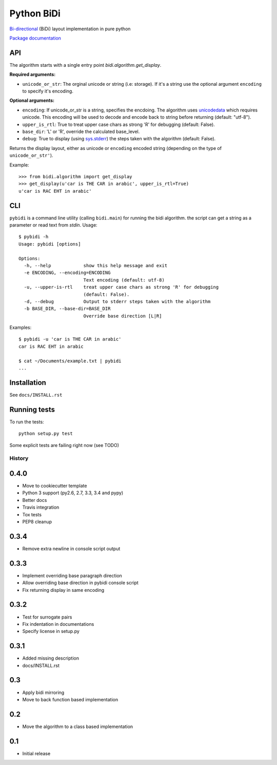 ===============================
Python BiDi
===============================

.. image:: https://badge.fury.io/py/python-bidi.png
    :target: http://badge.fury.io/py/python-bidi

.. image:: https://travis-ci.org/MeirKriheli/python-bidi.png?branch=master
        :target: https://travis-ci.org/MeirKriheli/python-bidi

`Bi-directional`_ (BiDi) layout implementation in pure python

`Package documentation`_

.. _Bi-directional: http://en.wikipedia.org/wiki/Bi-directional_text
.. _Package documentation: http://python-bidi.readthedocs.org/en/latest/

API
----

The algorithm starts with a single entry point `bidi.algorithm.get_display`.

**Required arguments:**

* ``unicode_or_str``: The orginal unicode or string (i.e: storage). If it's a string
  use the optional argument ``encoding`` to specify it's encoding.

**Optional arguments:**

* ``encoding``: If unicode_or_str is a string, specifies the encdoing. The
  algorithm uses unicodedata_ which requires unicode. This encoding will be
  used to decode and encode back to string before returning
  (default: "utf-8").

* ``upper_is_rtl``: True to treat upper case chars as strong 'R' for
  debugging (default: False).

* ``base_dir``:  'L' or 'R', override the calculated base_level.

* ``debug``: True to display (using `sys.stderr`_) the steps taken with the
  algorithm (default: False).

Returns the display layout, either as unicode or ``encoding`` encoded string
(depending on the type of ``unicode_or_str'``).

.. _unicodedata: http://docs.python.org/library/unicodedata.html
.. _sys.stderr: http://docs.python.org/library/sys.html?highlight=sys.stderr#sys.stderr

Example::

    >>> from bidi.algorithm import get_display
    >>> get_display(u'car is THE CAR in arabic', upper_is_rtl=True)
    u'car is RAC EHT in arabic'


CLI
----

``pybidi`` is a command line utility (calling  ``bidi.main``) for running the
bidi algorithm. the script can get a string as a parameter or read text from
`stdin`. Usage::

    $ pybidi -h
    Usage: pybidi [options]

    Options:
      -h, --help            show this help message and exit
      -e ENCODING, --encoding=ENCODING
                            Text encoding (default: utf-8)
      -u, --upper-is-rtl    treat upper case chars as strong 'R' for debugging
                            (default: False).
      -d, --debug           Output to stderr steps taken with the algorithm
      -b BASE_DIR, --base-dir=BASE_DIR
                            Override base direction [L|R]


Examples::

    $ pybidi -u 'car is THE CAR in arabic'
    car is RAC EHT in arabic

    $ cat ~/Documents/example.txt | pybidi
    ...

Installation
-------------

See ``docs/INSTALL.rst``

Running tests
--------------

To run the tests::

    python setup.py test

Some explicit tests are failing right now (see TODO)





History
=========

0.4.0
-----

* Move to cookiecutter template
* Python 3 support (py2.6, 2.7, 3.3, 3.4 and pypy)
* Better docs
* Travis integration
* Tox tests
* PEP8 cleanup

0.3.4
------

* Remove extra newline in console script output

0.3.3
------

* Implement overriding base paragraph direction
* Allow overriding base direction in pybidi console script
* Fix returning display in same encoding

0.3.2
------

* Test for surrogate pairs
* Fix indentation in documentations
* Specify license in setup.py

0.3.1
-----

* Added missing description
* docs/INSTALL.rst

0.3
---

* Apply bidi mirroring
* Move to back function based implementation

0.2
---

* Move the algorithm to a class based implementation

0.1
---

* Initial release


